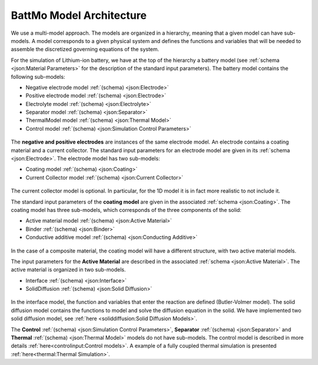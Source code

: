 =========================
BattMo Model Architecture
=========================

We use a multi-model approach. The models are organized in a hierarchy, meaning that a given model can have
sub-models. A model corresponds to a given physical system and defines the functions and variables that will be needed
to assemble the discretized governing equations of the system.

For the simulation of Lithium-ion battery, we have at the top of the hierarchy a battery model (see :ref:`schema
<json:Material Parameters>` for the description of the standard input parameters). The battery model contains the
following sub-models:

* Negative electrode model :ref:`(schema) <json:Electrode>`
* Positive electrode model :ref:`(schema) <json:Electrode>`
* Electrolyte model :ref:`(schema) <json:Electrolyte>`
* Separator model :ref:`(schema) <json:Separator>`
* ThermalModel model :ref:`(schema) <json:Thermal Model>`
* Control model :ref:`(schema) <json:Simulation Control Parameters>`

.. figure:: img/cutbatterygraph.png
   :target: _images/cutbatterygraph.png

The **negative and positive electrodes** are instances of the same electrode model. An electrode contains a coating
material and a current collector. The standard input parameters for an electrode model are given in its :ref:`schema
<json:Electrode>`. The electrode model has two sub-models:

* Coating model :ref:`(schema) <json:Coating>`
* Current Collector model :ref:`(schema) <json:Current Collector>`


.. figure:: img/electrodegraph.png
   :target: _images/electrodegraph.png
   :width: 50%
   :align: center

The current collector model is optional. In particular, for the 1D model it is in fact more realistic to not include it.
           
The standard input parameters of the **coating model** are given in the associated :ref:`schema <json:Coating>`. The
coating model has three sub-models, which corresponds of the three components of the solid:

* Active material model :ref:`(schema) <json:Active Material>`
* Binder :ref:`(schema) <json:Binder>`
* Conductive additive model :ref:`(schema) <json:Conducting Additive>`

.. figure:: img/coatinggraph.png
   :target: _images/coatinggraph.png
   :width: 70%
   :align: center
   :class: with-border

           
In the case of a composite material, the coating model will have a different structure, with two active material models.

.. _ArchitectureActiveMaterial:
   
The input parameters for the **Active Material** are described in the associated :ref:`schema <json:Active Material>`. The active material is
organized in two sub-models. 

* Interface :ref:`(schema) <json:Interface>`
* SolidDiffusion :ref:`(schema) <json:Solid Diffusion>`

.. figure:: img/activematerialgraph.png
   :target: _images/activematerialgraph.png
   :width: 50%
   :align: center

In the interface model, the function and variables that enter the reaction are defined (Butler-Volmer model). The solid
diffusion model contains the functions to model and solve the diffusion equation in the solid. We have implemented two
solid diffusion model, see :ref:`here <soliddiffusion:Solid Diffusion Models>`.

The **Control** :ref:`(schema) <json:Simulation Control Parameters>`, **Separator** :ref:`(schema) <json:Separator>` and
**Thermal** :ref:`(schema) <json:Thermal Model>` models do not have sub-models. The control model is described in more
details :ref:`here<controlinput:Control models>`. A example of a fully coupled thermal simulation is presented
:ref:`here<thermal:Thermal Simulation>`.
           











